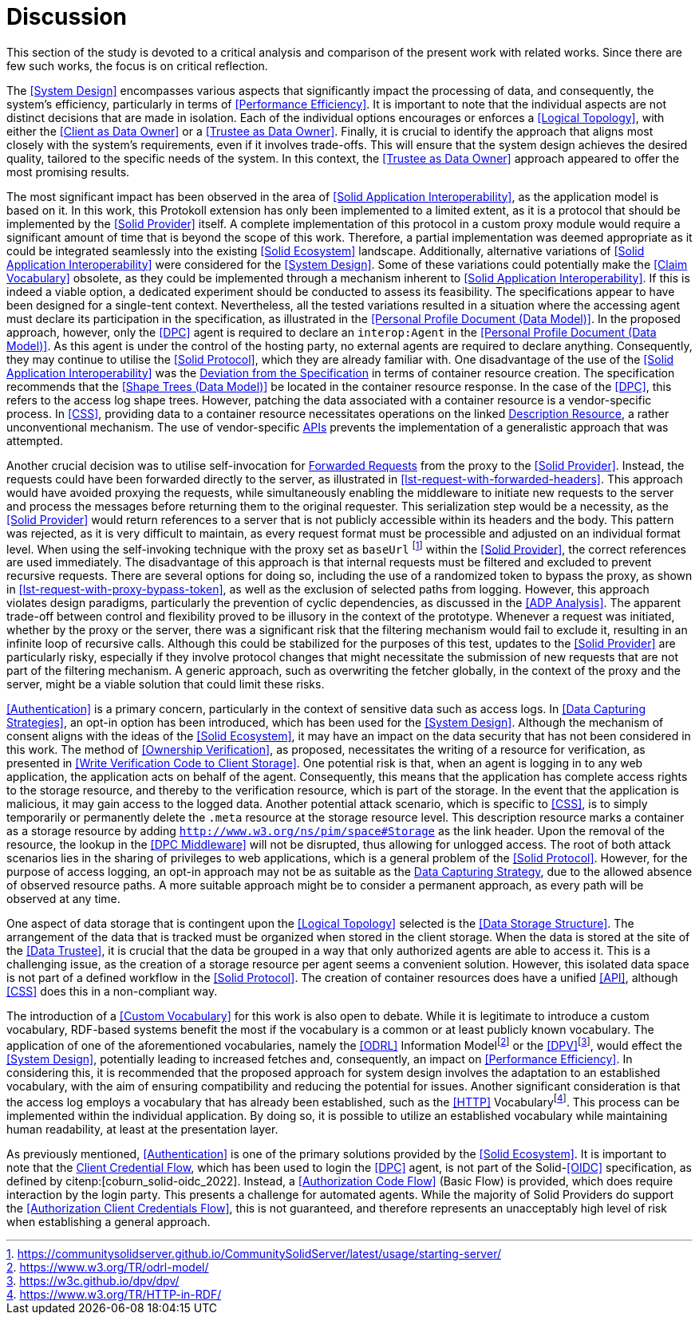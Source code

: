 = Discussion

This section of the study is devoted to a critical analysis and comparison of the present work with related works.
Since there are few such works, the focus is on critical reflection.

// System Design
The <<System Design>> encompasses various aspects that significantly impact the processing of data, and consequently, the system’s efficiency, particularly in terms of <<Performance Efficiency>>.
It is important to note that the individual aspects are not distinct decisions that are made in isolation.
Each of the individual options encourages or enforces a <<Logical Topology>>, with either the <<Client as Data Owner>> or a <<Trustee as Data Owner>>.
Finally, it is crucial to identify the approach that aligns most closely with the system's requirements, even if it involves trade-offs.
This will ensure that the system design achieves the desired quality, tailored to the specific needs of the system.
In this context, the <<Trustee as Data Owner>> approach appeared to offer the most promising results.

// Solid Application Interop
The most significant impact has been observed in the area of <<Solid Application Interoperability>>, as the application model is based on it.
In this work, this Protokoll extension has only been implemented to a limited extent, as it is a protocol that should be implemented by the <<Solid Provider>> itself.
A complete implementation of this protocol in a custom proxy module would require a significant amount of time that is beyond the scope of this work.
Therefore, a partial implementation was deemed appropriate as it could be integrated seamlessly into the existing <<Solid Ecosystem>> landscape.
Additionally, alternative variations of <<Solid Application Interoperability>> were considered for the <<System Design>>.
Some of these variations could potentially make the <<Claim Vocabulary>> obsolete, as they could be implemented through a mechanism inherent to <<Solid Application Interoperability>>.
If this is indeed a viable option, a dedicated experiment should be conducted to assess its feasibility.
The specifications appear to have been designed for a single-tent context.
Nevertheless, all the tested variations resulted in a situation where the accessing agent must declare its participation in the specification, as illustrated in the <<Personal Profile Document (Data Model)>>.
In the proposed approach, however, only the <<DPC>> agent is required to declare an `interop:Agent` in the <<Personal Profile Document (Data Model)>>.
As this agent is under the control of the hosting party, no external agents are required to declare anything.
Consequently, they may continue to utilise the <<Solid Protocol>>, which they are already familiar with.
One disadvantage of the use of the <<Solid Application Interoperability>> was the <<Deviation from Specification, Deviation from the Specification>> in terms of container resource creation.
The specification recommends that the <<Shape Trees (Data Model)>> be located in the container resource response.
In the case of the <<DPC>>, this refers to the access log shape trees.
However, patching the data associated with a container resource is a vendor-specific process.
In <<CSS>>, providing data to a container resource necessitates operations on the linked <<#description_resource, Description Resource>>, a rather unconventional mechanism.
The use of vendor-specific <<API,APIs>> prevents the implementation of a generalistic approach that was attempted.

// Forwarding requests
Another crucial decision was to utilise self-invocation for <<Forwarded Request, Forwarded Requests>> from the proxy to the <<Solid Provider>>.
Instead, the requests could have been forwarded directly to the server, as illustrated in xref:lst-request-with-forwarded-headers[xrefstyle=short].
This approach would have avoided proxying the requests, while simultaneously enabling the middleware to initiate new requests to the server and process the messages before returning them to the original requester.
This serialization step would be a necessity, as the <<Solid Provider>> would return references to a server that is not publicly accessible within its headers and the body.
This pattern was rejected, as it is very difficult to maintain, as every request format must be processible and adjusted on an individual format level.
When using the self-invoking technique with the proxy set as `baseUrl` footnote:[https://communitysolidserver.github.io/CommunitySolidServer/latest/usage/starting-server/] within the <<Solid Provider>>, the correct references are used immediately.
The disadvantage of this approach is that internal requests must be filtered and excluded to prevent recursive requests.
There are several options for doing so, including the use of a randomized token to bypass the proxy, as shown in xref:lst-request-with-proxy-bypass-token[xrefstyle=short], as well as the exclusion of selected paths from logging.
However, this approach violates design paradigms, particularly the prevention of cyclic dependencies, as discussed in the <<ADP Analysis>>.
The apparent trade-off between control and flexibility proved to be illusory in the context of the prototype.
Whenever a request was initiated, whether by the proxy or the server, there was a significant risk that the filtering mechanism would fail to exclude it, resulting in an infinite loop of recursive calls.
Although this could be stabilized for the purposes of this test, updates to the <<Solid Provider>> are particularly risky, especially if they involve protocol changes that might necessitate the submission of new requests that are not part of the filtering mechanism.
A generic approach, such as overwriting the fetcher globally, in the context of the proxy and the server, might be a viable solution that could limit these risks.

// Data capturing strategies
<<Authentication>> is a primary concern, particularly in the context of sensitive data such as access logs.
In <<Data Capturing Strategies>>, an opt-in option has been introduced, which has been used for the <<System Design>>.
Although the mechanism of consent aligns with the ideas of the <<Solid Ecosystem>>, it may have an impact on the data security that has not been considered in this work.
The method of <<Ownership Verification>>, as proposed, necessitates the writing of a resource for verification, as presented in <<Write Verification Code to Client Storage>>.
One potential risk is that, when an agent is logging in to any web application, the application acts on behalf of the agent.
Consequently, this means that the application has complete access rights to the storage resource, and thereby to the verification resource, which is part of the storage.
In the event that the application is malicious, it may gain access to the logged data.
Another potential attack scenario, which is specific to <<CSS>>, is to simply temporarily or permanently delete the `.meta` resource at the storage resource level.
This description resource marks a container as a storage resource by adding `http://www.w3.org/ns/pim/space#Storage` as the link header.
Upon the removal of the resource, the lookup in the <<DPC Middleware>> will not be disrupted, thus allowing for unlogged access.
The root of both attack scenarios lies in the sharing of privileges to web applications, which is a general problem of the <<Solid Protocol>>.
However, for the purpose of access logging, an opt-in approach may not be as suitable as the <<Data Capturing Strategies, Data Capturing Strategy>>, due to the allowed absence of observed resource paths.
A more suitable approach might be to consider a permanent approach, as every path will be observed at any time.

One aspect of data storage that is contingent upon the <<Logical Topology>> selected is the <<Data Storage Structure>>.
The arrangement of the data that is tracked must be organized when stored in the client storage.
When the data is stored at the site of the <<Data Trustee>>, it is crucial that the data be grouped in a way that only authorized agents are able to access it.
This is a challenging issue, as the creation of a storage resource per agent seems a convenient solution.
However, this isolated data space is not part of a defined workflow in the <<Solid Protocol>>.
The creation of container resources does have a unified <<API>>, although <<CSS>> does this in a non-compliant way.
// TODO external storage of logs (see citenp:[esposito_assessing_2023])

The introduction of a <<Custom Vocabulary>> for this work is also open to debate.
While it is legitimate to introduce a custom vocabulary, RDF-based systems benefit the most if the vocabulary is a common or at least publicly known vocabulary.
The application of one of the aforementioned vocabularies, namely the <<ODRL>> Information Modelfootnote:[https://www.w3.org/TR/odrl-model/] or the <<DPV>>footnote:[https://w3c.github.io/dpv/dpv/], would effect the <<System Design>>, potentially leading to increased fetches and, consequently, an impact on <<Performance Efficiency>>.
In considering this, it is recommended that the proposed approach for system design involves the adaptation to an established vocabulary, with the aim of ensuring compatibility and reducing the potential for issues.
Another significant consideration is that the access log employs a vocabulary that has already been established, such as the <<HTTP>> Vocabularyfootnote:[https://www.w3.org/TR/HTTP-in-RDF/].
This process can be implemented within the individual application.
By doing so, it is possible to utilize an established vocabulary while maintaining human readability, at least at the presentation layer.

As previously mentioned, <<Authentication>> is one of the primary solutions provided by the <<Solid Ecosystem>>.
It is important to note that the <<Authorization Client Credentials Flow, Client Credential Flow>>, which has been used to login the <<DPC>> agent, is not part of the Solid-<<OIDC>> specification, as defined by citenp:[coburn_solid-oidc_2022].
Instead, a <<Authorization Code Flow>> (Basic Flow) is provided, which does require interaction by the login party.
This presents a challenge for automated agents.
While the majority of Solid Providers do support the <<Authorization Client Credentials Flow>>, this is not guaranteed, and therefore represents an unacceptably high level of risk when establishing a general approach.

// TODO
//It is necessary for the DPC application to alter the OIDC login process in order to receive the name of the application that requires data from a private storage resource.
//In the suggested scenario, tokens are stored in the runtime memory, which may be vulnerable to data loss.
//The effect of this mechanism is also unclear, especially when a session is expired and a fresh token is requested.

